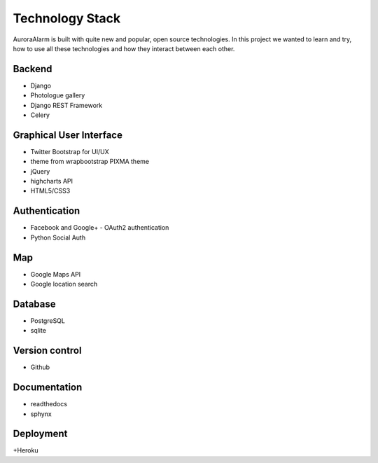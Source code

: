 
Technology Stack
================

AuroraAlarm is built with quite new and popular, open source technologies. In this project we wanted to learn and try, how to use
all these technologies and how they interact between each other.

Backend
-------
+ Django
+ Photologue gallery
+ Django REST Framework
+ Celery

Graphical User Interface
------------------------
+ Twitter Bootstrap for UI/UX
+ theme from wrapbootstrap PIXMA theme
+ jQuery
+ highcharts API
+ HTML5/CSS3

Authentication
--------------
+ Facebook and Google+ - OAuth2 authentication
+ Python Social Auth

Map
----
+ Google Maps API
+ Google location search


Database
--------
+ PostgreSQL
+ sqlite

Version control
---------------
+ Github

Documentation
-------------
+ readthedocs
+ sphynx

Deployment
----------
+Heroku
